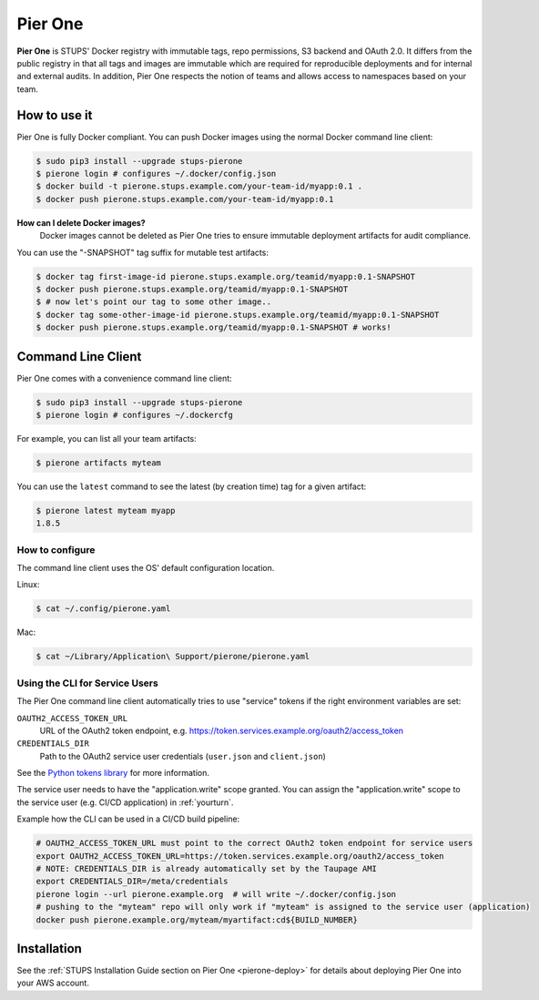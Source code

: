 .. _pierone:

========
Pier One
========

**Pier One** is STUPS' Docker registry with immutable tags, repo permissions, S3 backend and OAuth 2.0. It differs from
the public registry in that all tags and images are immutable which are required for reproducible deployments and for
internal and external audits. In addition, Pier One respects the notion of teams and allows access to namespaces based
on your team.

How to use it
=============

Pier One is fully Docker compliant. You can push Docker images using the normal Docker command line client:

.. code-block:: bash

    $ sudo pip3 install --upgrade stups-pierone
    $ pierone login # configures ~/.docker/config.json
    $ docker build -t pierone.stups.example.com/your-team-id/myapp:0.1 .
    $ docker push pierone.stups.example.com/your-team-id/myapp:0.1

**How can I delete Docker images?**
    Docker images cannot be deleted as Pier One tries to ensure immutable deployment artifacts for audit compliance.

You can use the "-SNAPSHOT" tag suffix for mutable test artifacts:

.. code-block:: bash

    $ docker tag first-image-id pierone.stups.example.org/teamid/myapp:0.1-SNAPSHOT
    $ docker push pierone.stups.example.org/teamid/myapp:0.1-SNAPSHOT
    $ # now let's point our tag to some other image..
    $ docker tag some-other-image-id pierone.stups.example.org/teamid/myapp:0.1-SNAPSHOT
    $ docker push pierone.stups.example.org/teamid/myapp:0.1-SNAPSHOT # works!

Command Line Client
===================

Pier One comes with a convenience command line client:

.. code-block:: bash

    $ sudo pip3 install --upgrade stups-pierone
    $ pierone login # configures ~/.dockercfg

For example, you can list all your team artifacts:

.. code-block:: bash

    $ pierone artifacts myteam

You can use the ``latest`` command to see the latest (by creation time) tag for a given artifact:

.. code-block:: bash

    $ pierone latest myteam myapp
    1.8.5


How to configure
----------------

The command line client uses the OS' default configuration location.

Linux:

.. code-block:: bash

    $ cat ~/.config/pierone.yaml

Mac:

.. code-block:: bash

    $ cat ~/Library/Application\ Support/pierone/pierone.yaml


Using the CLI for Service Users
-------------------------------

The Pier One command line client automatically tries to use "service" tokens if
the right environment variables are set:

``OAUTH2_ACCESS_TOKEN_URL``
    URL of the OAuth2 token endpoint, e.g. https://token.services.example.org/oauth2/access_token
``CREDENTIALS_DIR``
    Path to the OAuth2 service user credentials (``user.json`` and ``client.json``)

See the `Python tokens library`_ for more information.

The service user needs to have the "application.write" scope granted.
You can assign the "application.write" scope to the service user (e.g. CI/CD application) in :ref:`yourturn`.

Example how the CLI can be used in a CI/CD build pipeline:

.. code-block:: bash

    # OAUTH2_ACCESS_TOKEN_URL must point to the correct OAuth2 token endpoint for service users
    export OAUTH2_ACCESS_TOKEN_URL=https://token.services.example.org/oauth2/access_token
    # NOTE: CREDENTIALS_DIR is already automatically set by the Taupage AMI
    export CREDENTIALS_DIR=/meta/credentials
    pierone login --url pierone.example.org  # will write ~/.docker/config.json
    # pushing to the "myteam" repo will only work if "myteam" is assigned to the service user (application)
    docker push pierone.example.org/myteam/myartifact:cd${BUILD_NUMBER}


Installation
============

See the :ref:`STUPS Installation Guide section on Pier One <pierone-deploy>` for details about deploying Pier One into your AWS account.

.. _Python tokens library: https://github.com/zalando-stups/python-tokens
